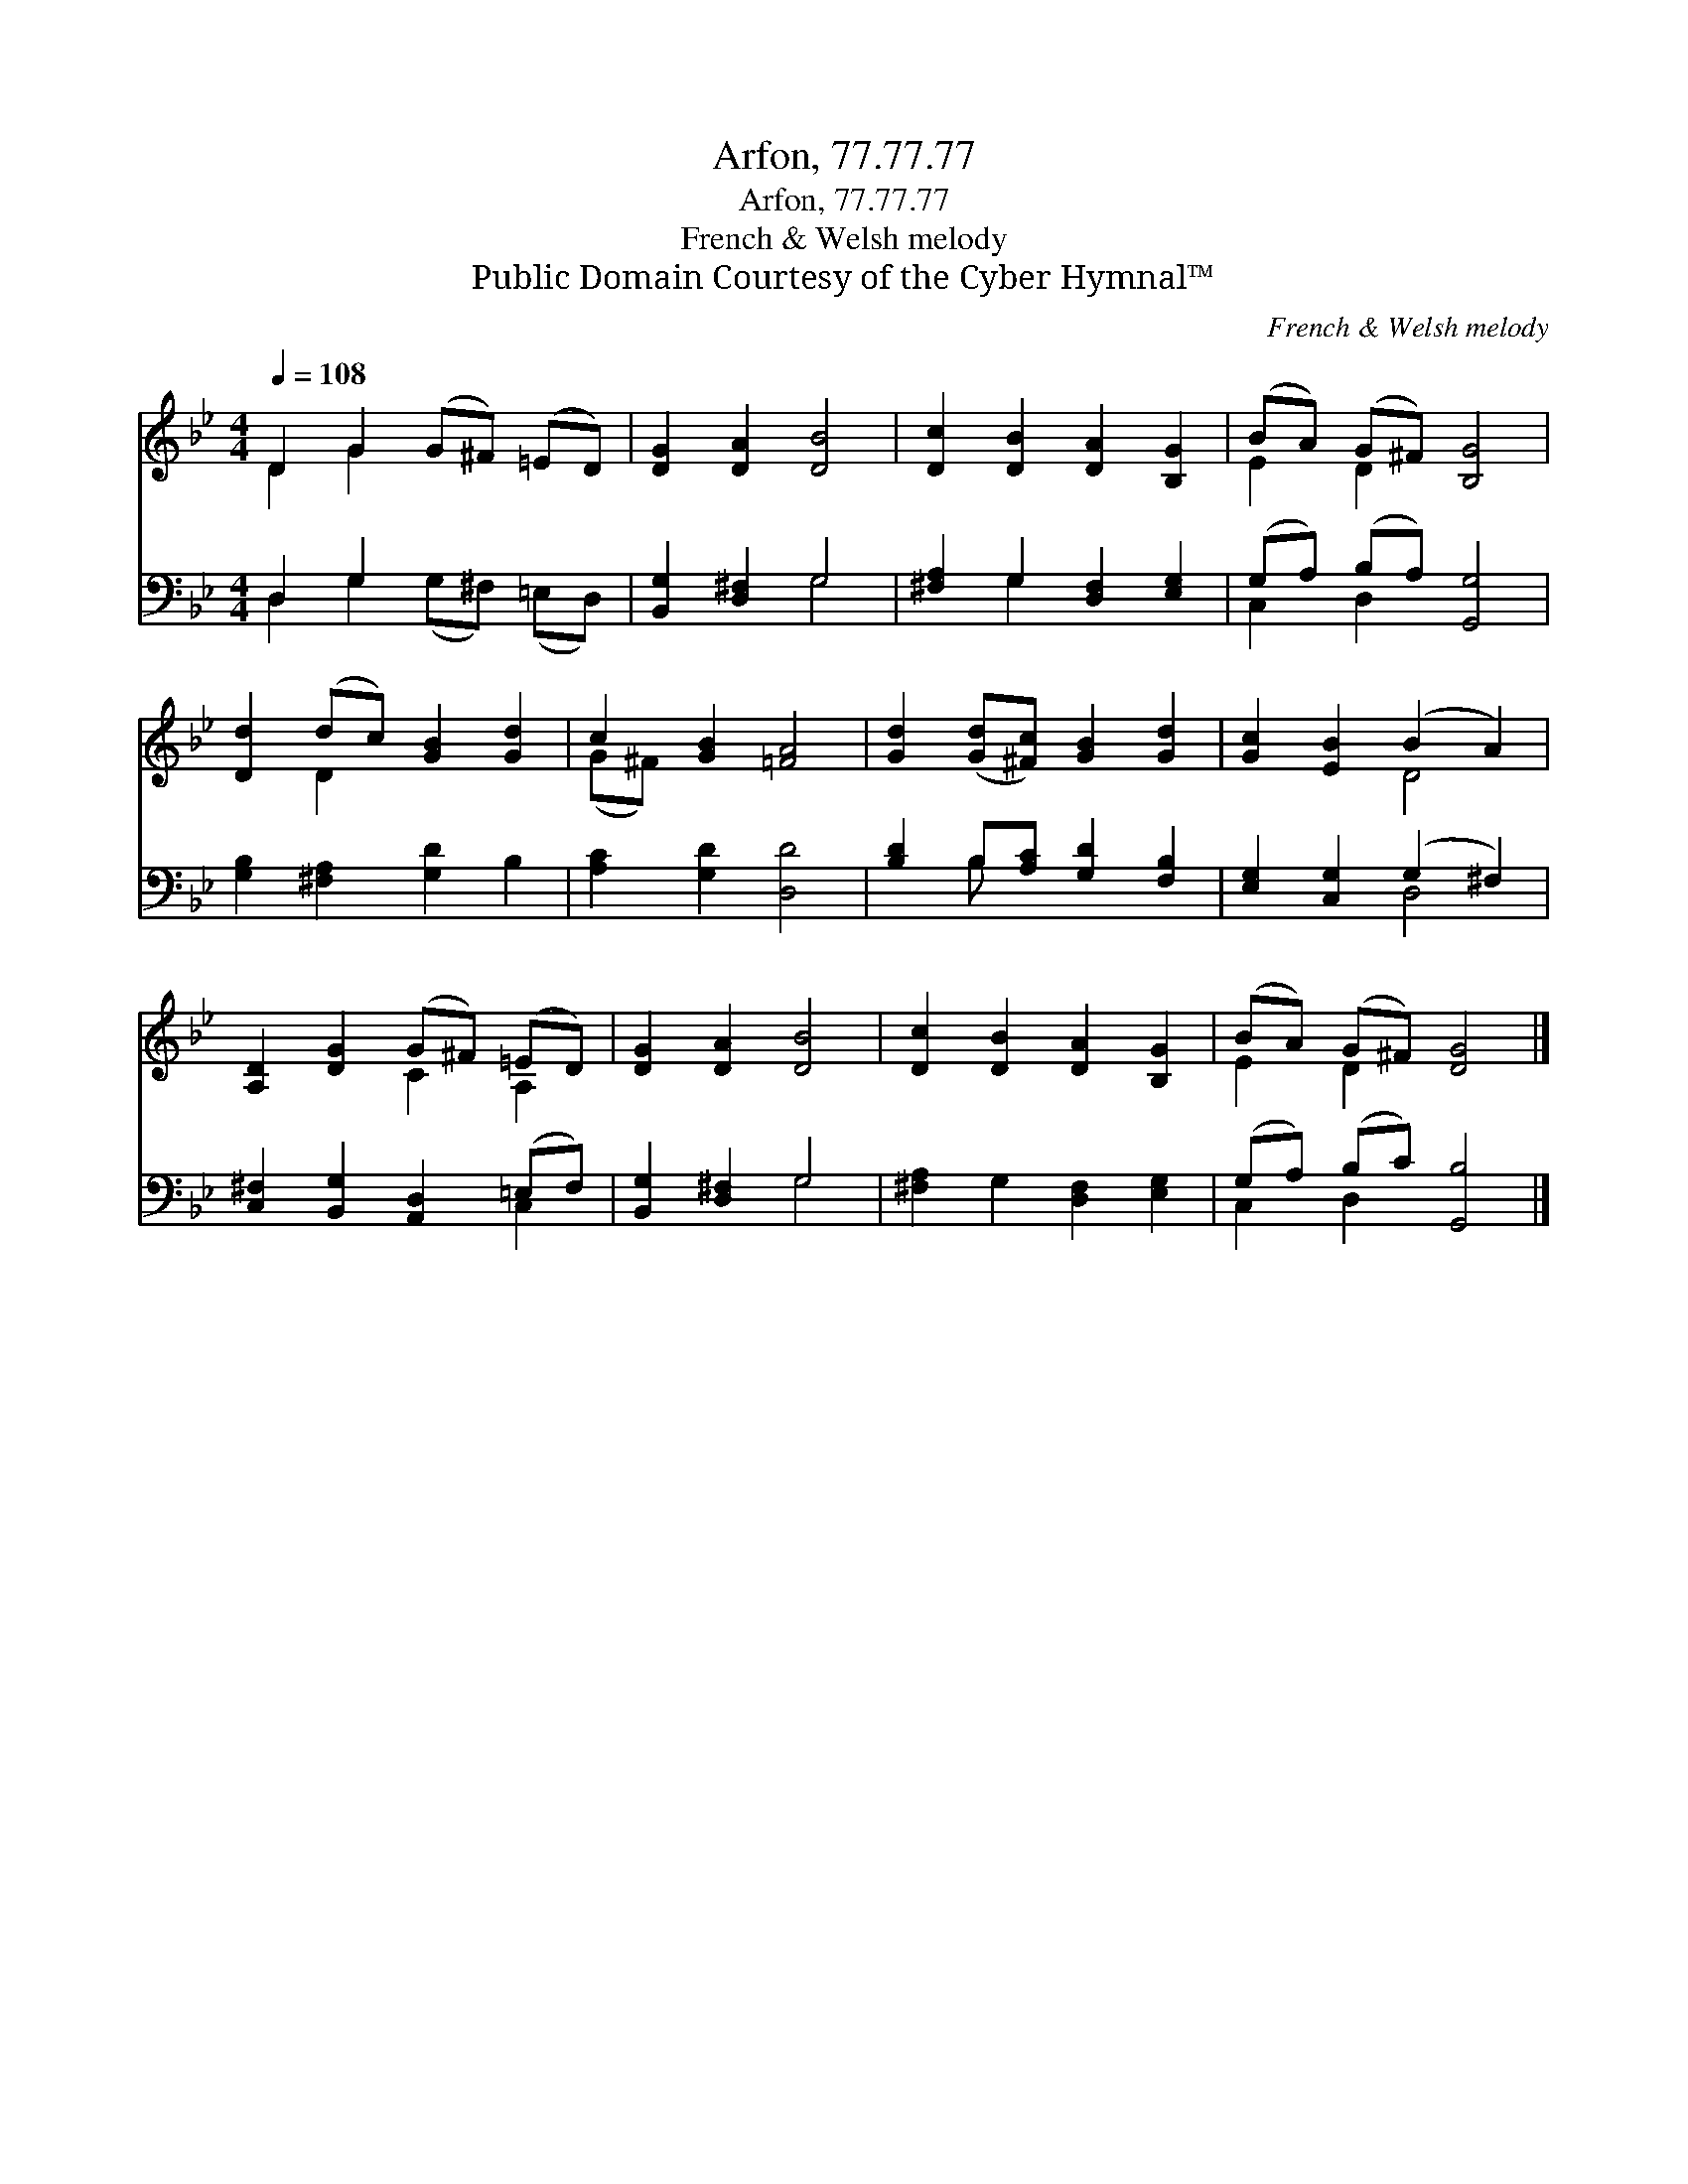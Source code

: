 X:1
T:Arfon, 77.77.77
T:Arfon, 77.77.77
T:French & Welsh melody
T:Public Domain Courtesy of the Cyber Hymnal™
C:French & Welsh melody
Z:Public Domain
Z:Courtesy of the Cyber Hymnal™
%%score ( 1 2 ) ( 3 4 )
L:1/8
Q:1/4=108
M:4/4
K:Bb
V:1 treble 
V:2 treble 
V:3 bass 
V:4 bass 
V:1
 D2 G2 (G^F) (=ED) | [DG]2 [DA]2 [DB]4 | [Dc]2 [DB]2 [DA]2 [B,G]2 | (BA) (G^F) [B,G]4 | %4
 [Dd]2 (dc) [GB]2 [Gd]2 | c2 [GB]2 [=FA]4 | [Gd]2 ([Gd][^Fc]) [GB]2 [Gd]2 | [Gc]2 [EB]2 (B2 A2) | %8
 [A,D]2 [DG]2 (G^F) (=ED) | [DG]2 [DA]2 [DB]4 | [Dc]2 [DB]2 [DA]2 [B,G]2 | (BA) (G^F) [DG]4 |] %12
V:2
 D2 G2 x4 | x8 | x8 | E2 D2 x4 | x2 D2 x4 | (G^F) x6 | x8 | x4 D4 | x4 C2 A,2 | x8 | x8 | %11
 E2 D2 x4 |] %12
V:3
 D,2 G,2 x4 | [B,,G,]2 [D,^F,]2 G,4 | [^F,A,]2 G,2 [D,F,]2 [E,G,]2 | (G,A,) (B,A,) [G,,G,]4 | %4
 [G,B,]2 [^F,A,]2 [G,D]2 B,2 | [A,C]2 [G,D]2 [D,D]4 | [B,D]2 B,[A,C] [G,D]2 [F,B,]2 | %7
 [E,G,]2 [C,G,]2 (G,2 ^F,2) | [C,^F,]2 [B,,G,]2 [A,,D,]2 (=E,F,) | [B,,G,]2 [D,^F,]2 G,4 | %10
 [^F,A,]2 G,2 [D,F,]2 [E,G,]2 | (G,A,) (B,C) [G,,B,]4 |] %12
V:4
 D,2 G,2 (G,^F,) (=E,D,) | x4 G,4 | x2 G,2 x4 | C,2 D,2 x4 | x8 | x8 | x2 B, x5 | x4 D,4 | x6 C,2 | %9
 x4 G,4 | x8 | C,2 D,2 x4 |] %12

